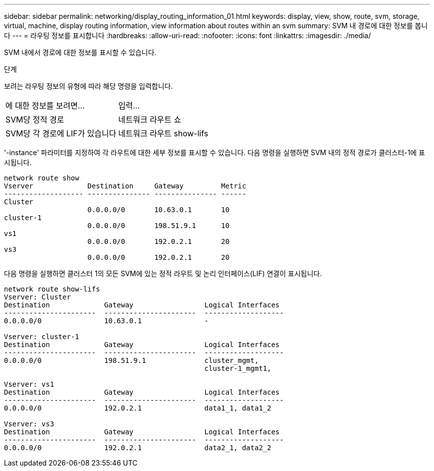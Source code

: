 ---
sidebar: sidebar 
permalink: networking/display_routing_information_01.html 
keywords: display, view, show, route, svm, storage, virtual, machine, display routing information, view information about routes within an svm 
summary: SVM 내 경로에 대한 정보를 봅니다 
---
= 라우팅 정보를 표시합니다
:hardbreaks:
:allow-uri-read: 
:nofooter: 
:icons: font
:linkattrs: 
:imagesdir: ./media/


[role="lead"]
SVM 내에서 경로에 대한 정보를 표시할 수 있습니다.

.단계
보려는 라우팅 정보의 유형에 따라 해당 명령을 입력합니다.

[cols="40,60"]
|===


| 에 대한 정보를 보려면... | 입력... 


 a| 
SVM당 정적 경로
 a| 
네트워크 라우트 쇼



 a| 
SVM당 각 경로에 LIF가 있습니다
 a| 
네트워크 라우트 show-lifs

|===
'-instance' 파라미터를 지정하여 각 라우트에 대한 세부 정보를 표시할 수 있습니다. 다음 명령을 실행하면 SVM 내의 정적 경로가 클러스터-1에 표시됩니다.

....
network route show
Vserver             Destination     Gateway         Metric
------------------- --------------- --------------- ------
Cluster
                    0.0.0.0/0       10.63.0.1       10
cluster-1
                    0.0.0.0/0       198.51.9.1      10
vs1
                    0.0.0.0/0       192.0.2.1       20
vs3
                    0.0.0.0/0       192.0.2.1       20
....
다음 명령을 실행하면 클러스터 1의 모든 SVM에 있는 정적 라우트 및 논리 인터페이스(LIF) 연결이 표시됩니다.

....
network route show-lifs
Vserver: Cluster
Destination             Gateway                 Logical Interfaces
----------------------  ----------------------  -------------------
0.0.0.0/0               10.63.0.1               -

Vserver: cluster-1
Destination             Gateway                 Logical Interfaces
----------------------  ----------------------  -------------------
0.0.0.0/0               198.51.9.1              cluster_mgmt,
                                                cluster-1_mgmt1,

Vserver: vs1
Destination             Gateway                 Logical Interfaces
----------------------  ----------------------  -------------------
0.0.0.0/0               192.0.2.1               data1_1, data1_2

Vserver: vs3
Destination             Gateway                 Logical Interfaces
----------------------  ----------------------  -------------------
0.0.0.0/0               192.0.2.1               data2_1, data2_2
....